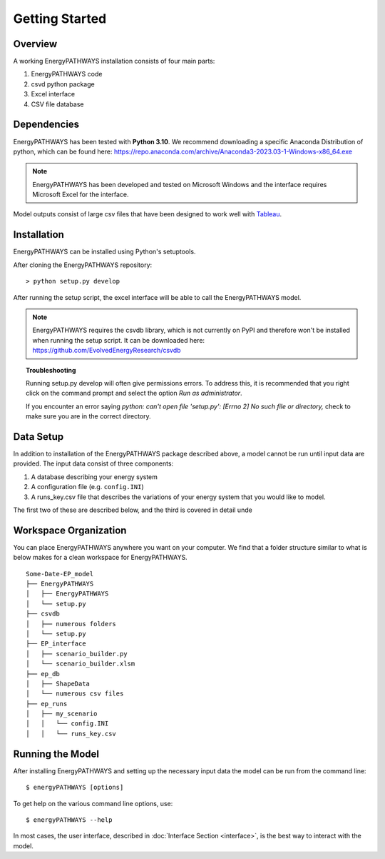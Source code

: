 ===============
Getting Started
===============

Overview
========

A working EnergyPATHWAYS installation consists of four main parts:

1. EnergyPATHWAYS code
2. csvd python package
3. Excel interface
4. CSV file database

Dependencies
============

EnergyPATHWAYS has been tested with **Python 3.10**. We recommend downloading a specific Anaconda Distribution of python, which can be found here: `<https://repo.anaconda.com/archive/Anaconda3-2023.03-1-Windows-x86_64.exe>`_

.. Note::
   EnergyPATHWAYS has been developed and tested on Microsoft Windows and the interface requires Microsoft Excel for the interface.

Model outputs consist of large csv files that have been designed to work well with `Tableau <https://www.tableau.com/>`_.


Installation
============
EnergyPATHWAYS can be installed using Python's setuptools.

After cloning the EnergyPATHWAYS repository::

    > python setup.py develop

After running the setup script, the excel interface will be able to call the EnergyPATHWAYS model.

.. Note::
   EnergyPATHWAYS requires the csvdb library, which is not currently on PyPI and therefore won't be installed when running the setup script. It can be downloaded here: `<https://github.com/EvolvedEnergyResearch/csvdb>`_

.. topic:: Troubleshooting

    Running setup.py develop will often give permissions errors. To address this, it is recommended that you right click on the command prompt and select the option *Run as administrator*.

    If you encounter an error saying *python: can't open file 'setup.py': [Errno 2] No such file or directory,* check to make sure you are in the correct directory.

Data Setup
==========

In addition to installation of the EnergyPATHWAYS package described above, a model cannot be run until input data are provided. The input data consist of three components:

1. A database describing your energy system
2. A configuration file (e.g. ``config.INI``)
3. A runs_key.csv file that describes the variations of your energy system that you would like to model.

The first two of these are described below, and the third is covered in detail unde

Workspace Organization
===================
You can place EnergyPATHWAYS anywhere you want on your computer. We find that a folder structure similar to what is below makes for a clean workspace for EnergyPATHWAYS.

::

    Some-Date-EP_model
    ├── EnergyPATHWAYS
    │   ├── EnergyPATHWAYS
    │   └── setup.py
    ├── csvdb
    │   ├── numerous folders
    │   └── setup.py
    ├── EP_interface
    │   ├── scenario_builder.py
    │   └── scenario_builder.xlsm
    ├── ep_db
    │   ├── ShapeData
    │   └── numerous csv files
    ├── ep_runs
    │   ├── my_scenario
    │   │   └── config.INI
    │   │   └── runs_key.csv

Running the Model
===================

After installing EnergyPATHWAYS and setting up the necessary input data the model can be run from the command line::

    $ energyPATHWAYS [options]

To get help on the various command line options, use::

    $ energyPATHWAYS --help

In most cases, the user interface, described in :doc:`Interface Section <interface>`, is the best way to interact with the model.
